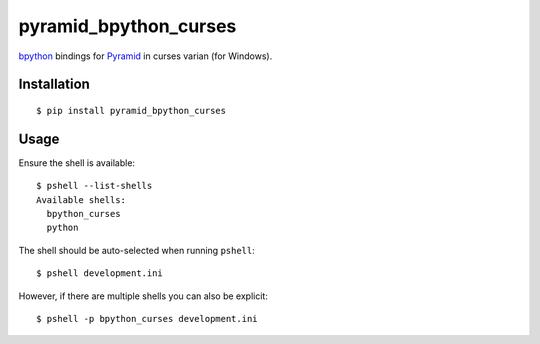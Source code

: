 pyramid_bpython_curses
===============

`bpython <http://bpython-interpreter.org/>`_ bindings for
`Pyramid <http://docs.pylonsproject.org/en/latest/docs/pyramid.html>`_ in curses varian (for Windows).

Installation
------------

::

  $ pip install pyramid_bpython_curses

Usage
-----

Ensure the shell is available::

  $ pshell --list-shells
  Available shells:
    bpython_curses
    python

The shell should be auto-selected when running ``pshell``::

  $ pshell development.ini

However, if there are multiple shells you can also be explicit::

  $ pshell -p bpython_curses development.ini
